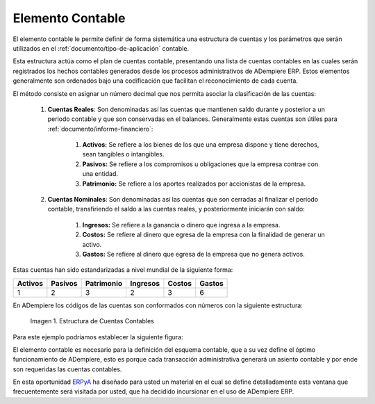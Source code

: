 .. _ERPyA: http://erpya.com
.. |Estructura de Cuentas| image:: resources/Structure-Account.png

.. _src/adempiere/performance-analysis/accounting-element:

=====================
**Elemento Contable**
=====================

El elemento contable le permite definir de forma sistemática una estructura de cuentas y los parámetros que serán utilizados en el :ref:`documento/tipo-de-aplicación` contable.

Esta estructura actúa como el plan de cuentas contable, presentando una lista de cuentas contables en las cuales serán registrados los hechos contables generados desde los procesos administrativos de ADempiere ERP. Estos elementos generalmente son ordenados bajo una codificación que facilitan el reconocimiento de cada cuenta.

El método consiste en asignar un número decimal que nos permita asociar la clasificación de las cuentas:

    #. **Cuentas Reales**: Son denominadas así las cuentas que mantienen saldo durante y posterior a un periodo contable y que son conservadas en el balances. Generalmente estas cuentas son útiles para :ref:`documento/informe-financiero`:

        #. **Activos:** Se refiere a los bienes de los que una empresa dispone y tiene derechos, sean tangibles o intangibles.

        #. **Pasivos:** Se refiere a los compromisos u obligaciones que la empresa contrae con una entidad.

        #. **Patrimonio:** Se refiere a los aportes realizados por accionistas de la empresa.

    #. **Cuentas Nominales**: Son denominadas así las cuentas que son cerradas al finalizar el período contable, transfiriendo el saldo a las cuentas reales, y posteriormente iniciarán con saldo:

        #. **Ingresos:** Se refiere a la ganancia o dinero que ingresa a la empresa.

        #. **Costos:** Se refiere al dinero que egresa de la empresa con la finalidad de generar un activo.

        #. **Gastos:** Se refiere al dinero que egresa de la empresa que no genera activos.


Estas cuentas han sido estandarizadas a nivel mundial de la siguiente forma:

+------------+------------+-----------+------------+------------+-----------+
| Activos    | Pasivos    | Patrimonio| Ingresos   |Costos      |Gastos     |
+============+============+===========+============+============+===========+
| 1          | 2          | 3         | 2          | 3          | 6         |
+------------+------------+-----------+------------+------------+-----------+

En ADempiere los códigos de las cuentas son conformados con números con la siguiente estructura:

    |Estructura de Cuentas|

    Imagen 1. Estructura de Cuentas Contables

Para este ejemplo podríamos establecer la siguiente figura:

+------------+---------------------+-------------+--------+-----------------+
| Activos    |Corrientes  | Disponibles | Banco  |Cuenta Bancaria  |
+============+============+=============+========+=================+
| 1          | 1          | 1           | 0001   | 0001            |
+------------+------------+-------------+--------+-----------------+

El elemento contable es necesario para la definición del esquema contable, que a su vez define el óptimo funcionamiento de ADempiere, esto es porque cada transacción administrativa generará un asiento contable y por ende son requeridas las cuentas contables.

En esta oportunidad `ERPyA`_ ha diseñado para usted un material en el cual se define detalladamente esta ventana que frecuentemente será visitada por usted, que ha decidido incursionar en el uso de ADempiere ERP.
